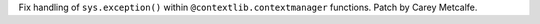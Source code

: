 Fix handling of ``sys.exception()`` within ``@contextlib.contextmanager``
functions. Patch by Carey Metcalfe.
